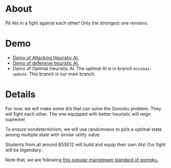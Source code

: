 * About
Pit AIs in a fight against each other! Only the strongest one remains.

* Demo
- [[https://drive.google.com/file/d/1CJpNFNPpQrIQIianS9rkwJmp3phcKKPk/view?usp=drive_link][Demo of Attacking Heuristic AI.]]
- [[https://drive.google.com/file/d/1a4rZWv62KBr--Ji0dVF5S13ozbeKWfbr/view?usp=drive_link][Demo of defensive heuristic AI.]]
- Demo of Optimal Heuristic AI. The optimal AI is in branch ~minimax-update~. This branch is our main branch.

[[file:resources/gui-picture.png]]


* Details
For now, we will make some AIs that can solve the Gomoku problem. They will fight each other. The one equipped with better heuristic will reign supreme!

To ensure nondeterminism, we will use randomness to pick a optimal state among multiple state with similar utility value.

Students from all around BSSE12 will build and equip their own AIs! Our fight will be legendary..


Note that, we are following [[https://www.youtube.com/watch?v=siYgHaEwmZU][this popular mainstream standard of gomoku.]]
